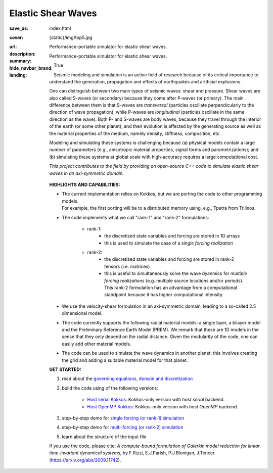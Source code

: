 Elastic Shear Waves
###################

:save_as: index.html
:cover: {static}/img/top5.jpg
:url:
:description: Performance-portable simulator for elastic shear waves.
:summary: Performance-portable simulator for elastic shear waves.
:hide_navbar_brand: True
:landing:
    .. container:: m-row

        .. container:: m-col-l-9 m-push-l-1 m-nopadb

            .. raw:: html

                <h1 style="text-transform:capitalize">Elastic Shear Waves (ShWav)</h1>

    .. container:: m-row

        .. container:: m-col-l-8 m-push-l-1

            Seismic modeling and simulation is an active field of research
            because of its critical importance to understand the generation,
            propagation and effects of earthquakes and artificial explosions.

            One can distinguish between two main types of seismic waves: shear and pressure.
            Shear waves are also called S-waves (or secondary) because they come
            after P-waves (or primary). The main difference between them is that S-waves
            are *transversal* (particles oscillate perpendicularly to the direction
            of wave propagation), while P-waves are *longitudinal* (particles oscillate
            in the same direction as the wave). Both P- and S-waves
            are body waves, because they travel through the interior of the earth
            (or some other planet), and their evolution is affected
            by the generating source as well as the material properties of the medium,
            namely density, stiffness, composition, etc.

            Modeling and simulating these systems is challenging because (a) physical models
	    contain a large number of parameters (e.g., anisotropic material properties,
            signal forms and parametrizations); and (b) simulating these systems at global scale
            with high-accuracy requires a large computational cost.

            *This project contributes to the field by providing an open-source
            C++ code to simulate elastic shear waves in an axi-symmetric domain.*


        .. container:: m-col-l-3 m-push-l-1

            .. figure:: {static}/img/logo1.png
                        :scale: 50 %

    .. .. container:: m-row

    ..     .. container:: m-col-l-9 m-push-l-1

    ..         .. raw:: html

    ..             <p class="m-text m-default m-big"><i>This project presents an
    ..             open-source C++ code to simulate elastic shear waves in an axi-symmetric domain.</i></p>


    .. container:: m-row

        .. container:: m-col-l-11 m-push-l-1

            **HIGHLIGHTS AND CAPABILITIES:**

            * | The current implementation relies on Kokkos, but we are porting the code to other programming models.
	      | For example, the first porting will be to a distributed memory using, e.g., Tpetra from Trilinos.

            * The code implements what we call "rank-1" and "rank-2" formulations:

                * rank-1:
                    * the discretized state variables and forcing are stored in 1D arrays
                    * this is used to simulate the case of a *single forcing realization*

                * rank-2:
                    * the discretized state variables and forcing are stored in rank-2 tensors (i.e. matrices)
                    * this is useful to simultaneously solve the wave dyanmics
		      for *multiple forcing realizations* (e.g. multiple source locations and/or periods).
		      This rank-2 formulation has an advantage from a computational
                      standpoint because it has higher computational intensity.

            * We use the velocity-shear formulation in an axi-symmetric domain, leading to a so-called 2.5 dimensional model.

            * The code currently supports the following radial material models: a single layer,
              a bilayer model and the Preliminary Reference Earth Model (PREM).
              We remark that these are 1D models in the sense that they only depend on the radial distance.
              Given the modularity of the code, one can easily add other material models.

	    * The code can be used to simulate the wave dynamics in another planet:
	      this involves creating the grid and adding a suitable material model for that planet.

    .. container:: m-row

        .. container:: m-col-l-9 m-push-l-1

	    **GET STARTED:**

            1. read about the `governing equations, domain and discretization <{filename}/getstarted/goveq.rst>`_

            2. build the code using of the following versions:

		* `Host serial Kokkos <{filename}/getstarted/build_kokkos_host_serial.rst>`_:
		  Kokkos-only version with *host serial* backend.

		* `Host OpenMP Kokkos <{filename}/getstarted/build_kokkos_host_omp.rst>`_:
		  Kokkos-only version with *host OpenMP* backend.

            3. step-by-step demo for `single forcing (or rank-1) simulation <{filename}/demos/rank1fom.rst>`_

	    4. step-by-step demo for `multi-forcing (or rank-2) simulation <{filename}/demos/rank2fom.rst>`_

            5. learn about the structure of the input file


    .. container:: m-row

        .. container:: m-col-l-10 m-push-l-1

            If you use the code, please cite:
            *A compute-bound formulation of Galerkin model reduction for linear time-invariant dynamical systems*, by F.Rizzi, E.J.Parish, P.J.Blonigan, J.Tencer (https://arxiv.org/abs/2009.11742).
